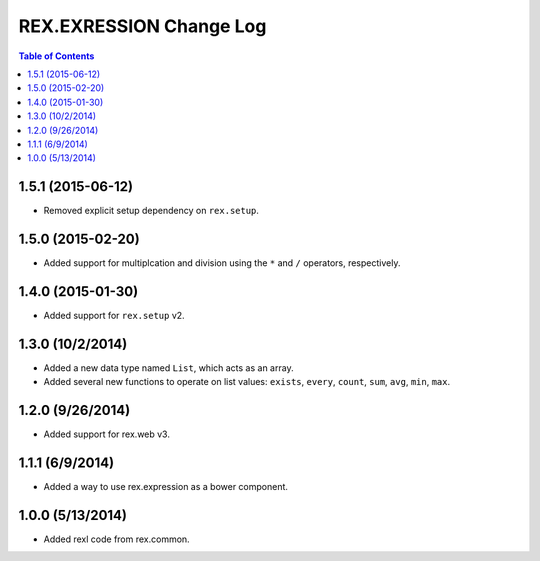 ************************
REX.EXRESSION Change Log
************************

.. contents:: Table of Contents


1.5.1 (2015-06-12)
==================

- Removed explicit setup dependency on ``rex.setup``.


1.5.0 (2015-02-20)
==================

- Added support for multiplcation and division using the ``*`` and ``/``
  operators, respectively.


1.4.0 (2015-01-30)
==================

- Added support for ``rex.setup`` v2.


1.3.0 (10/2/2014)
=================

- Added a new data type named ``List``, which acts as an array.
- Added several new functions to operate on list values: ``exists``, ``every``,
  ``count``, ``sum``, ``avg``, ``min``, ``max``.


1.2.0 (9/26/2014)
=================

- Added support for rex.web v3.


1.1.1 (6/9/2014)
================

- Added a way to use rex.expression as a bower component.


1.0.0 (5/13/2014)
=================

- Added rexl code from rex.common.

